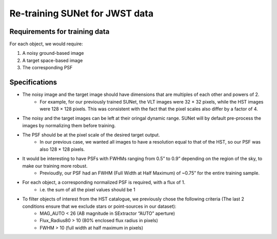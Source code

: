 *******************************************************************
Re-training SUNet for JWST data
*******************************************************************

Requirements for training data
==============================

For each object, we would require:

1) A noisy ground-based image

2) A target space-based image

3) The corresponding PSF

Specifications
==============

* The noisy image and the target image should have dimensions that are multiples of each other and powers of 2. 
    * For example, for our previously trained SUNet, the VLT images were 32 × 32 pixels, while the HST images were 128 × 128 pixels. This was consistent with the fact that the pixel scales also differ by a factor of 4.
* The noisy and the target images can be left at their oringal dynamic range. SUNet will by default pre-process the images by normalizing them before training.
* The PSF should be at the pixel scale of the desired target output.
    * In our previous case, we wanted all images to have a resolution equal to that of the HST, so our PSF was also 128 × 128 pixels.
* It would be interesting to have PSFs with FWHMs ranging from 0.5” to 0.9” depending on the region of the sky, to make our training more robust.
    * Previoudly, our PSF had an FWHM (Full Width at Half Maximum) of ~0.75” for the entire training sample. 
* For each object, a corresponding normalized PSF is required, with a flux of 1.
    * i.e. the sum of all the pixel values should be 1
* To filter objects of interest from the HST catalogue, we previously chose the following criteria (The last 2 conditions ensure that we exclude stars or point-sources in our dataset):
    * MAG_AUTO < 26 (AB magnitude in SExtractor “AUTO” aperture)
    * Flux_Radius80 > 10 (80% enclosed flux radius in pixels)
    * FWHM > 10 (full width at half maximum in pixels)
